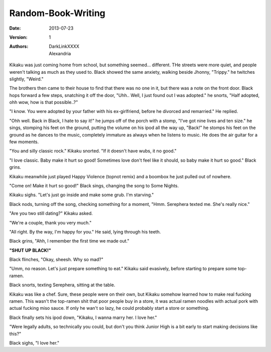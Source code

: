 Random-Book-Writing
===================

:Date: 2013-07-23
:Version: 1
:Authors: - DarkLinkXXXX
          - Alexandria

Kikaku was just coming home from school, but something seemed... different. THe streets were more quiet, and people weren't talking as much as they used to.
Black showed the same anxiety, walking beside Jhonny, "Trippy." he twitches slightly, "Weird."

The brothers then came to their house to find that there was no one in it, but there was a note on the front door.
Black hops forward a few steps, snatching it off the door, "Uhh.. Well, I just found out I was adopted." he snorts, "Half adopted, ohh wow, how is that possible..?"

"I know. You were adopted by your father with his ex-girlfriend, before he divorced and remarried." He replied.

"Ohh well. Back in Black, I hate to say it!" he jumps off of the porch with a stomp, "I've got nine lives and ten size." he sings, stomping his feet on the ground, putting the volume on his ipod all the way up, "Back!" he stomps his feet on the ground as he dances to the music, completely immature as always when he listens to music. He does the air guitar for a few moments.

"You and silly classic rock." Kikaku snorted. "If it doesn't have wubs, it no good."

"I love classic. Baby make it hurt so good! Sometimes love don't feel like it should, so baby make it hurt so good." Black grins.

Kikaku meanwhile just played Happy Violence (topnot remix) and a boombox he just pulled out of nowhere.

"Come on! Make it hurt so good!" Black sings, changing the song to Some Nights.

Kikaku sighs. "Let's just go inside and make some grub. I'm starving."

Black nods, turning off the song, checking something for a moment, "Hmm. Serephera texted me. She's really nice."

"Are you two still dating?" Kikaku asked.

"We're a couple, thank you very much."

"All right. By the way, I'm happy for you." He said, lying through his teeth.

Black grins, "Ahh, I remember the first time we made out."

**"SHUT UP BLACK!"**

Black flinches, "Okay, sheesh. Why so mad?"

"Umm, no reason. Let's just prepare something to eat." Kikaku said evasively, before starting to prepare some top-ramen.

Black snorts, texting Serephera, sitting at the table.

Kikaku was like a chef. Sure, these people were on their own, but Kikaku somehow learned how to make real fucking ramen. This wasn't the top-ramen shit that poor people buy in a store, it was actual ramen noodles with actual pork with actual fucking miso sauce. If only he wan't so lazy, he could probably start a store or something.

Black finally sets his ipod down, "Kikaku, I wanna marry her. I love her."

"Were legally adults, so technically you could, but don't you think Junior High is a bit early to start making decisions like this?"

Black sighs, "I love her."

